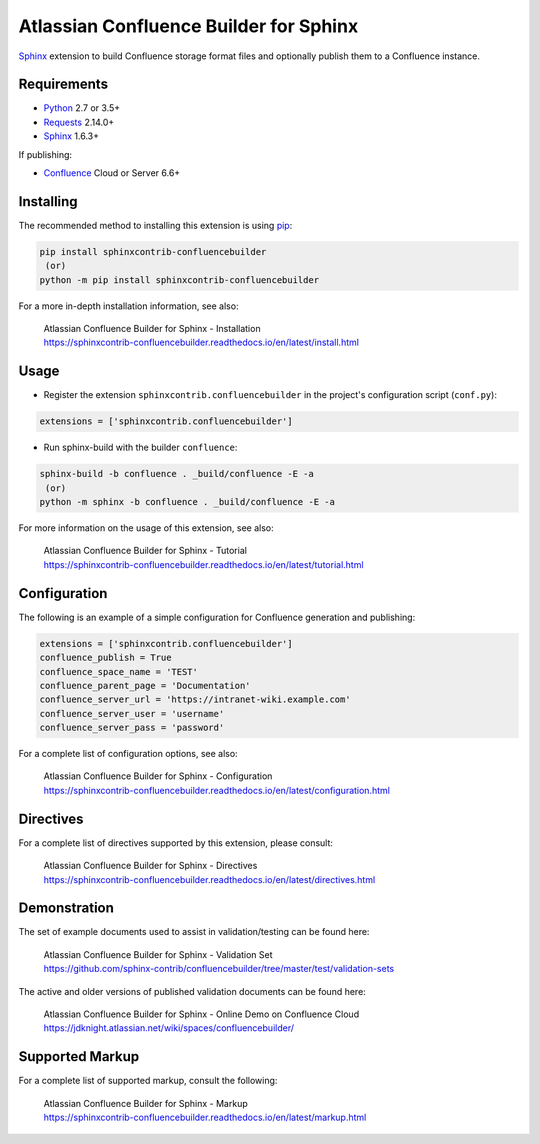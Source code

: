 .. -*- restructuredtext -*-

=======================================
Atlassian Confluence Builder for Sphinx
=======================================

.. image:: https://img.shields.io/pypi/v/sphinxcontrib-confluencebuilder.svg
   :target: https://pypi.python.org/pypi/sphinxcontrib-confluencebuilder
   :alt: pip Version

.. image:: https://travis-ci.com/sphinx-contrib/confluencebuilder.svg?branch=master
   :target: https://travis-ci.com/sphinx-contrib/confluencebuilder
   :alt: Build Status

.. image:: https://readthedocs.org/projects/sphinxcontrib-confluencebuilder/badge/?version=latest
   :target: https://sphinxcontrib-confluencebuilder.readthedocs.io/en/latest/?badge=latest
   :alt: Documentation Status

.. image:: https://img.shields.io/pypi/dm/sphinxcontrib-confluencebuilder.svg
   :target: https://pypi.python.org/pypi/sphinxcontrib-confluencebuilder/
   :alt: PyPI download month

Sphinx_ extension to build Confluence storage format files and optionally
publish them to a Confluence instance.

Requirements
============

* Python_ 2.7 or 3.5+
* Requests_ 2.14.0+
* Sphinx_ 1.6.3+

If publishing:

* Confluence_ Cloud or Server 6.6+

Installing
==========

The recommended method to installing this extension is using pip_:

.. code-block:: shell

   pip install sphinxcontrib-confluencebuilder
    (or)
   python -m pip install sphinxcontrib-confluencebuilder

For a more in-depth installation information, see also:

 | Atlassian Confluence Builder for Sphinx - Installation
 | https://sphinxcontrib-confluencebuilder.readthedocs.io/en/latest/install.html

Usage
=====

- Register the extension ``sphinxcontrib.confluencebuilder`` in the project's
  configuration script (``conf.py``):

.. code-block:: python

   extensions = ['sphinxcontrib.confluencebuilder']

- Run sphinx-build with the builder ``confluence``:

.. code-block:: shell

   sphinx-build -b confluence . _build/confluence -E -a
    (or)
   python -m sphinx -b confluence . _build/confluence -E -a

For more information on the usage of this extension, see also:

 | Atlassian Confluence Builder for Sphinx - Tutorial
 | https://sphinxcontrib-confluencebuilder.readthedocs.io/en/latest/tutorial.html

Configuration
=============

The following is an example of a simple configuration for Confluence generation
and publishing:

.. code-block:: python

   extensions = ['sphinxcontrib.confluencebuilder']
   confluence_publish = True
   confluence_space_name = 'TEST'
   confluence_parent_page = 'Documentation'
   confluence_server_url = 'https://intranet-wiki.example.com'
   confluence_server_user = 'username'
   confluence_server_pass = 'password'

For a complete list of configuration options, see also:

 | Atlassian Confluence Builder for Sphinx - Configuration
 | https://sphinxcontrib-confluencebuilder.readthedocs.io/en/latest/configuration.html

Directives
==========

For a complete list of directives supported by this extension, please consult:

 | Atlassian Confluence Builder for Sphinx - Directives
 | https://sphinxcontrib-confluencebuilder.readthedocs.io/en/latest/directives.html

Demonstration
=============

The set of example documents used to assist in validation/testing can be found
here:

 | Atlassian Confluence Builder for Sphinx - Validation Set
 | https://github.com/sphinx-contrib/confluencebuilder/tree/master/test/validation-sets

The active and older versions of published validation documents can be found
here:

 | Atlassian Confluence Builder for Sphinx - Online Demo on Confluence Cloud
 | https://jdknight.atlassian.net/wiki/spaces/confluencebuilder/

Supported Markup
================

For a complete list of supported markup, consult the following:

 | Atlassian Confluence Builder for Sphinx - Markup
 | https://sphinxcontrib-confluencebuilder.readthedocs.io/en/latest/markup.html

.. _Confluence: https://www.atlassian.com/software/confluence
.. _Python: https://www.python.org/
.. _Requests: https://pypi.python.org/pypi/requests
.. _Sphinx: https://www.sphinx-doc.org/
.. _pip: https://pip.pypa.io/
